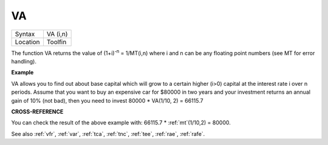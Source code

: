 ..  _va:

VA
==

+----------+-------------------------------------------------------------------+
| Syntax   |  VA (i,n)                                                         |
+----------+-------------------------------------------------------------------+
| Location |  Toolfin                                                          |
+----------+-------------------------------------------------------------------+

The function VA returns the value of (1+i)\ :sup:`-n` = 1/MT(i,n) where i
and n can be any floating point numbers (see MT for error handling).

**Example**

VA allows you to find out about base capital which will grow to a
certain higher (i>0) capital at the interest rate i
over n periods. Assume that you want to buy an expensive car for $80000
in two years and your investment returns an annual gain of 10% (not
bad), then you need to invest 80000 \* VA(1/10, 2) = 66115.7

**CROSS-REFERENCE**

You can check the result of the above example with: 66115.7 \* :ref:`mt`\ (1/10,2) = 80000.

See also :ref:`vfr`, :ref:`var`,
:ref:`tca`, :ref:`tnc`,
:ref:`tee`, :ref:`rae`,
:ref:`rafe`.

